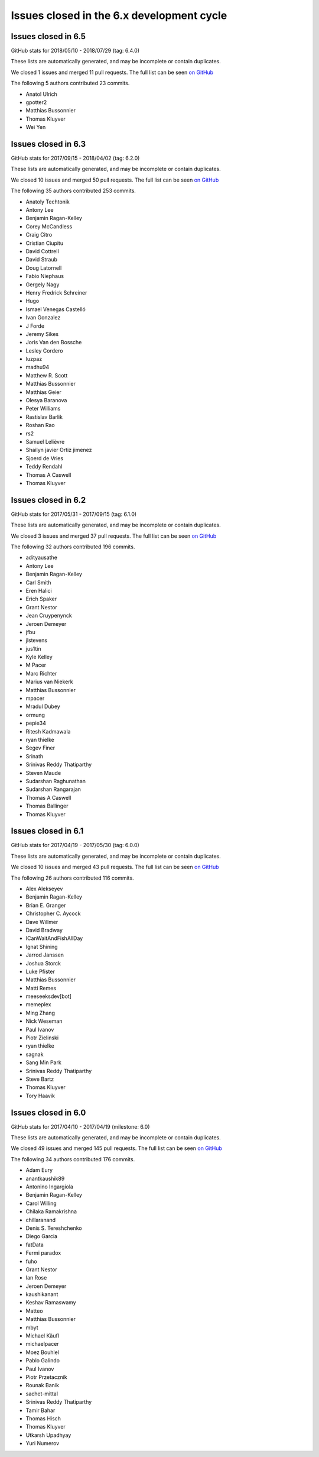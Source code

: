 Issues closed in the 6.x development cycle
==========================================

Issues closed in 6.5
--------------------

GitHub stats for 2018/05/10 - 2018/07/29 (tag: 6.4.0)

These lists are automatically generated, and may be incomplete or contain duplicates.

We closed 1 issues and merged 11 pull requests.
The full list can be seen `on GitHub <https://github.com/ipython/ipython/issues?q=milestone%3A6.5>`__

The following 5 authors contributed 23 commits.

* Anatol Ulrich
* gpotter2
* Matthias Bussonnier
* Thomas Kluyver
* Wei Yen

Issues closed in 6.3
--------------------


GitHub stats for 2017/09/15 - 2018/04/02 (tag: 6.2.0)

These lists are automatically generated, and may be incomplete or contain duplicates.

We closed 10 issues and merged 50 pull requests.
The full list can be seen `on GitHub <https://github.com/ipython/ipython/issues?q=milestone%3A6.3>`__

The following 35 authors contributed 253 commits.

* Anatoly Techtonik
* Antony Lee
* Benjamin Ragan-Kelley
* Corey McCandless
* Craig Citro
* Cristian Ciupitu
* David Cottrell
* David Straub
* Doug Latornell
* Fabio Niephaus
* Gergely Nagy
* Henry Fredrick Schreiner
* Hugo
* Ismael Venegas Castelló
* Ivan Gonzalez
* J Forde
* Jeremy Sikes
* Joris Van den Bossche
* Lesley Cordero
* luzpaz
* madhu94
* Matthew R. Scott
* Matthias Bussonnier
* Matthias Geier
* Olesya Baranova
* Peter Williams
* Rastislav Barlik
* Roshan Rao
* rs2
* Samuel Lelièvre
* Shailyn javier Ortiz jimenez
* Sjoerd de Vries
* Teddy Rendahl
* Thomas A Caswell
* Thomas Kluyver

Issues closed in 6.2
--------------------

GitHub stats for 2017/05/31 - 2017/09/15 (tag: 6.1.0)

These lists are automatically generated, and may be incomplete or contain duplicates.

We closed 3 issues and merged 37 pull requests.
The full list can be seen `on GitHub <https://github.com/ipython/ipython/issues?q=milestone%3A6.2+>`__

The following 32 authors contributed 196 commits.

* adityausathe
* Antony Lee
* Benjamin Ragan-Kelley
* Carl Smith
* Eren Halici
* Erich Spaker
* Grant Nestor
* Jean Cruypenynck
* Jeroen Demeyer
* jfbu
* jlstevens
* jus1tin
* Kyle Kelley
* M Pacer
* Marc Richter
* Marius van Niekerk
* Matthias Bussonnier
* mpacer
* Mradul Dubey
* ormung
* pepie34
* Ritesh Kadmawala
* ryan thielke
* Segev Finer
* Srinath
* Srinivas Reddy Thatiparthy
* Steven Maude
* Sudarshan Raghunathan
* Sudarshan Rangarajan
* Thomas A Caswell
* Thomas Ballinger
* Thomas Kluyver


Issues closed in 6.1
--------------------

GitHub stats for 2017/04/19 - 2017/05/30 (tag: 6.0.0)

These lists are automatically generated, and may be incomplete or contain duplicates.

We closed 10 issues and merged 43 pull requests.
The full list can be seen `on GitHub <https://github.com/ipython/ipython/issues?q=milestone%3A6.1+>`__

The following 26 authors contributed 116 commits.

* Alex Alekseyev
* Benjamin Ragan-Kelley
* Brian E. Granger
* Christopher C. Aycock
* Dave Willmer
* David Bradway
* ICanWaitAndFishAllDay
* Ignat Shining
* Jarrod Janssen
* Joshua Storck
* Luke Pfister
* Matthias Bussonnier
* Matti Remes
* meeseeksdev[bot]
* memeplex
* Ming Zhang
* Nick Weseman
* Paul Ivanov
* Piotr Zielinski
* ryan thielke
* sagnak
* Sang Min Park
* Srinivas Reddy Thatiparthy
* Steve Bartz
* Thomas Kluyver
* Tory Haavik


Issues closed in 6.0
--------------------

GitHub stats for 2017/04/10 - 2017/04/19 (milestone: 6.0)

These lists are automatically generated, and may be incomplete or contain duplicates.

We closed 49 issues and merged 145 pull requests.
The full list can be seen `on GitHub <https://github.com/ipython/ipython/issues?q=milestone%3A6.0+>`__

The following 34 authors contributed 176 commits.

* Adam Eury
* anantkaushik89
* Antonino Ingargiola
* Benjamin Ragan-Kelley
* Carol Willing
* Chilaka Ramakrishna
* chillaranand
* Denis S. Tereshchenko
* Diego Garcia
* fatData
* Fermi paradox
* fuho
* Grant Nestor
* Ian Rose
* Jeroen Demeyer
* kaushikanant
* Keshav Ramaswamy
* Matteo
* Matthias Bussonnier
* mbyt
* Michael Käufl
* michaelpacer
* Moez Bouhlel
* Pablo Galindo
* Paul Ivanov
* Piotr Przetacznik
* Rounak Banik
* sachet-mittal
* Srinivas Reddy Thatiparthy
* Tamir Bahar
* Thomas Hisch
* Thomas Kluyver
* Utkarsh Upadhyay
* Yuri Numerov
